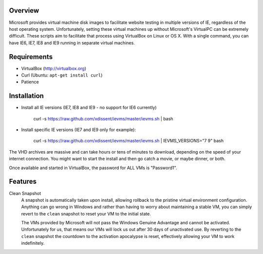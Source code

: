 Overview
========

Microsoft provides virtual machine disk images to facilitate website testing 
in multiple versions of IE, regardless of the host operating system. 
Unfortunately, setting these virtual machines up without Microsoft's VirtualPC
can be extremely difficult. These scripts aim to facilitate that process using
VirtualBox on Linux or OS X. With a single command, you can have IE6, IE7, IE8
and IE9 running in separate virtual machines.

Requirements
============

* VirtualBox (http://virtualbox.org)
* Curl (Ubuntu: ``apt-get install curl``)
* Patience


Installation
============

* Install all IE versions (IE7, IE8 and IE9 - no support for IE6 currently)

    curl -s https://raw.github.com/xdissent/ievms/master/ievms.sh | bash

* Install specific IE versions (IE7 and IE9 only for example):

    curl -s https://raw.github.com/xdissent/ievms/master/ievms.sh | IEVMS_VERSIONS="7 9" bash


The VHD archives are massive and can take hours or tens of minutes to 
download, depending on the speed of your internet connection. You might want
to start the install and then go catch a movie, or maybe dinner, or both. 

Once available and started in VirtualBox, the password for ALL VMs is "Password1".


Features
========

Clean Snapshot
    A snapshot is automatically taken upon install, allowing rollback to the
    pristine virtual environment configuration. Anything can go wrong in 
    Windows and rather than having to worry about maintaining a stable VM,
    you can simply revert to the ``clean`` snapshot to reset your VM to the
    initial state.

    The VMs provided by Microsoft will not pass the Windows Genuine Advantage
    and cannot be activated. Unfortunately for us, that means our VMs will
    lock us out after 30 days of unactivated use. By reverting to the 
    ``clean`` snapshot the countdown to the activation apocalypse is reset,
    effectively allowing your VM to work indefinitely.